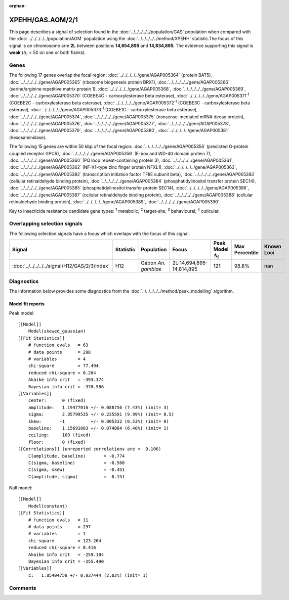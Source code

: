 :orphan:




XPEHH/GAS.AOM/2/1
=================

This page describes a signal of selection found in the
:doc:`../../../../../population/GAS` population
when compared with the :doc:`../../../../../population/AOM` population
using the :doc:`../../../../../method/XPEHH` statistic.The focus of this signal is on chromosome arm
**2L** between positions **14,654,895** and
**14,834,895**.
The evidence supporting this signal is
**weak** (:math:`\Delta_{i}` < 50 on one or both flanks).





.. raw:: html
    :file: peak_location.html

.. raw:: html

    <div class='bokeh-figure figure'><p class='caption'>
    <strong>Signal location</strong>. Blue markers show the values of the selection statistic.
    The dashed black line shows the fitted peak model. The shaded red area shows the focus of the
    selection signal. The shaded blue area shows the genomic region in linkage with the
    selection event. Use the mouse wheel or the controls at the top right of the plot to zoom
    in, and hover over genes to see gene names and descriptions.
    </p></div>

Genes
-----


The following 17 genes overlap the focal region: :doc:`../../../../../gene/AGAP005364` (protein BAT5),  :doc:`../../../../../gene/AGAP005365` (ribosome biogenesis protein BRX1),  :doc:`../../../../../gene/AGAP005366` (serine/arginine repetitive matrix protein 1),  :doc:`../../../../../gene/AGAP005368`,  :doc:`../../../../../gene/AGAP005369`,  :doc:`../../../../../gene/AGAP005370` (COEBE4C - carboxylesterase beta esterase),  :doc:`../../../../../gene/AGAP005371`:sup:`1` (COEBE2C - carboxylesterase beta esterase),  :doc:`../../../../../gene/AGAP005372`:sup:`1` (COEBE3C - carboxylesterase beta esterase),  :doc:`../../../../../gene/AGAP005373`:sup:`1` (COEBE1C - carboxylesterase beta esterase),  :doc:`../../../../../gene/AGAP005374`,  :doc:`../../../../../gene/AGAP005375` (nonsense-mediated mRNA decay protein),  :doc:`../../../../../gene/AGAP005376`,  :doc:`../../../../../gene/AGAP005377`,  :doc:`../../../../../gene/AGAP005378`,  :doc:`../../../../../gene/AGAP005379`,  :doc:`../../../../../gene/AGAP005380`,  :doc:`../../../../../gene/AGAP005381` (hexosaminidase).



The following 15 genes are within 50 kbp of the focal
region: :doc:`../../../../../gene/AGAP005356` (predicted G-protein coupled receptor GPCR),  :doc:`../../../../../gene/AGAP005359` (F-box and WD-40 domain protein 7),  :doc:`../../../../../gene/AGAP005360` (PQ loop repeat-containing protein 3),  :doc:`../../../../../gene/AGAP005361`,  :doc:`../../../../../gene/AGAP005362` (NF-X1-type zinc finger protein NFXL1),  :doc:`../../../../../gene/AGAP005363`,  :doc:`../../../../../gene/AGAP005382` (transcription initiation factor TFIIE subunit beta),  :doc:`../../../../../gene/AGAP005383` (cellular retinaldehyde binding protein),  :doc:`../../../../../gene/AGAP005384` (phosphatidylinositol transfer protein SEC14),  :doc:`../../../../../gene/AGAP005385` (phosphatidylinositol transfer protein SEC14),  :doc:`../../../../../gene/AGAP005386`,  :doc:`../../../../../gene/AGAP005387` (cellular retinaldehyde binding protein),  :doc:`../../../../../gene/AGAP005388` (cellular retinaldehyde binding protein),  :doc:`../../../../../gene/AGAP005389`,  :doc:`../../../../../gene/AGAP005390`.


Key to insecticide resistance candidate gene types: :sup:`1` metabolic;
:sup:`2` target-site; :sup:`3` behavioural; :sup:`4` cuticular.

Overlapping selection signals
-----------------------------

The following selection signals have a focus which overlaps with the
focus of this signal.

.. cssclass:: table-hover
.. list-table::
    :widths: auto
    :header-rows: 1

    * - Signal
      - Statistic
      - Population
      - Focus
      - Peak Model :math:`\Delta_{i}`
      - Max Percentile
      - Known Loci
    * - :doc:`../../../../../signal/H12/GAS/2/3/index`
      - H12
      - Gabon *An. gambiae*
      - 2L:14,694,895-14,814,895
      - 121
      - 98.8%
      - nan
    




Diagnostics
-----------

The information below provides some diagnostics from the
:doc:`../../../../../method/peak_modelling` algorithm.

.. raw:: html

    <div class="figure">
    <img src="../../../../../_static/data/signal/XPEHH/GAS.AOM/2/1/peak_finding.png"/>
    <p class="caption"><strong>Selection signal in context</strong>. @@TODO</p>
    </div>

.. raw:: html

    <div class="figure">
    <img src="../../../../../_static/data/signal/XPEHH/GAS.AOM/2/1/peak_targetting.png"/>
    <p class="caption"><strong>Peak targetting</strong>. @@TODO</p>
    </div>

.. raw:: html

    <div class="figure">
    <img src="../../../../../_static/data/signal/XPEHH/GAS.AOM/2/1/peak_fit.png"/>
    <p class="caption"><strong>Peak fitting diagnostics</strong>. @@TODO</p>
    </div>

Model fit reports
~~~~~~~~~~~~~~~~~

Peak model::

    [[Model]]
        Model(skewed_gaussian)
    [[Fit Statistics]]
        # function evals   = 63
        # data points      = 298
        # variables        = 4
        chi-square         = 77.494
        reduced chi-square = 0.264
        Akaike info crit   = -393.374
        Bayesian info crit = -378.586
    [[Variables]]
        center:      0 (fixed)
        amplitude:   1.19477016 +/- 0.088756 (7.43%) (init= 3)
        sigma:       2.35799535 +/- 0.235591 (9.99%) (init= 0.5)
        skew:       -1          +/- 0.005332 (0.53%) (init= 0)
        baseline:    1.15691003 +/- 0.074084 (6.40%) (init= 1)
        ceiling:     100 (fixed)
        floor:       0 (fixed)
    [[Correlations]] (unreported correlations are <  0.100)
        C(amplitude, baseline)       = -0.774 
        C(sigma, baseline)           = -0.560 
        C(sigma, skew)               = -0.451 
        C(amplitude, sigma)          =  0.151 


Null model::

    [[Model]]
        Model(constant)
    [[Fit Statistics]]
        # function evals   = 11
        # data points      = 297
        # variables        = 1
        chi-square         = 123.264
        reduced chi-square = 0.416
        Akaike info crit   = -259.184
        Bayesian info crit = -255.490
    [[Variables]]
        c:   1.85404759 +/- 0.037444 (2.02%) (init= 1)



Comments
--------


.. raw:: html

    <div id="disqus_thread"></div>
    <script>
    
    (function() { // DON'T EDIT BELOW THIS LINE
    var d = document, s = d.createElement('script');
    s.src = 'https://agam-selection-atlas.disqus.com/embed.js';
    s.setAttribute('data-timestamp', +new Date());
    (d.head || d.body).appendChild(s);
    })();
    </script>
    <noscript>Please enable JavaScript to view the <a href="https://disqus.com/?ref_noscript">comments.</a></noscript>


